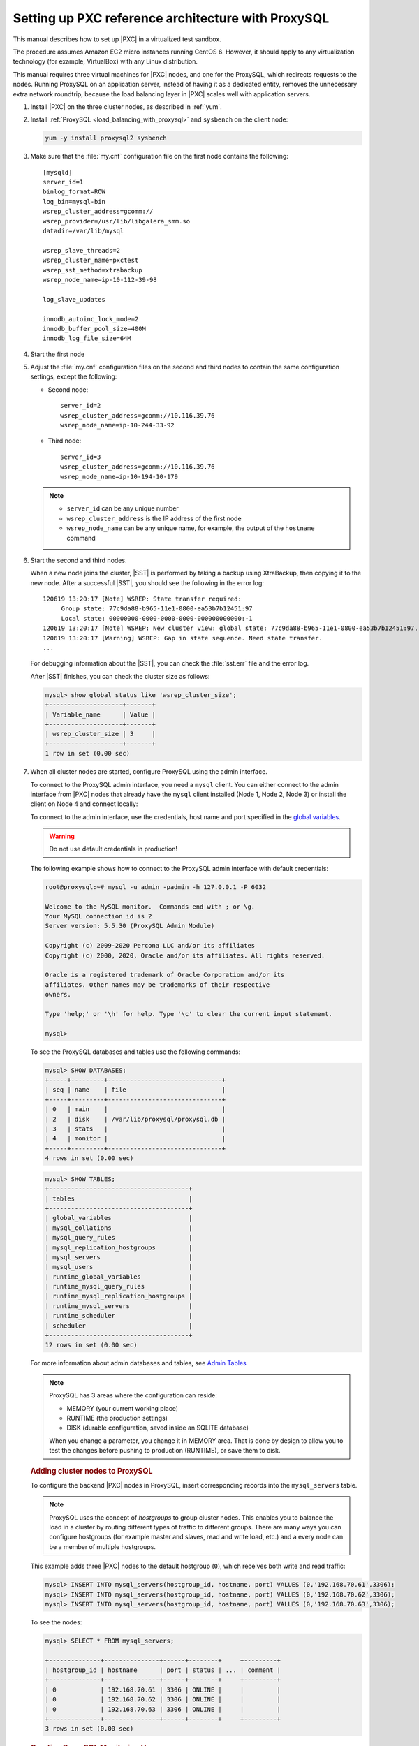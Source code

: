 .. _sandbox:

================================================================================
Setting up PXC reference architecture with ProxySQL
================================================================================

This manual describes how to set up |PXC| in a virtualized test sandbox.

The procedure assumes Amazon EC2 micro instances running CentOS 6.
However, it should apply to any virtualization technology
(for example, VirtualBox) with any Linux distribution.

This manual requires three virtual machines for |PXC| nodes,
and one for the ProxySQL, which redirects requests to the nodes.
Running ProxySQL on an application server,
instead of having it as a dedicated entity,
removes the unnecessary extra network roundtrip,
because the load balancing layer in |PXC| scales well
with application servers.

1. Install |PXC| on the three cluster nodes, as described in :ref:`yum`.

#. Install :ref:`ProxySQL <load_balancing_with_proxysql>` and ``sysbench`` on the client node:

   .. code-block:: bash

      yum -y install proxysql2 sysbench

#. Make sure that the :file:`my.cnf` configuration file on the first node
   contains the following::

      [mysqld]
      server_id=1
      binlog_format=ROW
      log_bin=mysql-bin
      wsrep_cluster_address=gcomm://
      wsrep_provider=/usr/lib/libgalera_smm.so
      datadir=/var/lib/mysql

      wsrep_slave_threads=2
      wsrep_cluster_name=pxctest
      wsrep_sst_method=xtrabackup
      wsrep_node_name=ip-10-112-39-98

      log_slave_updates

      innodb_autoinc_lock_mode=2
      innodb_buffer_pool_size=400M
      innodb_log_file_size=64M

#. Start the first node

#. Adjust the :file:`my.cnf` configuration files
   on the second and third nodes to contain the same configuration settings,
   except the following:

   * Second node::

        server_id=2
        wsrep_cluster_address=gcomm://10.116.39.76
        wsrep_node_name=ip-10-244-33-92

   * Third node::

        server_id=3
        wsrep_cluster_address=gcomm://10.116.39.76
        wsrep_node_name=ip-10-194-10-179

   .. note::

      * ``server_id`` can be any unique number
      * ``wsrep_cluster_address`` is the IP address of the first node
      * ``wsrep_node_name`` can be any unique name, for example,
        the output of the ``hostname`` command

#. Start the second and third nodes.

   When a new node joins the cluster,
   |SST| is performed by taking a backup using XtraBackup,
   then copying it to the new node.
   After a successful |SST|, you should see the following in the error log::

      120619 13:20:17 [Note] WSREP: State transfer required:
           Group state: 77c9da88-b965-11e1-0800-ea53b7b12451:97
           Local state: 00000000-0000-0000-0000-000000000000:-1
      120619 13:20:17 [Note] WSREP: New cluster view: global state: 77c9da88-b965-11e1-0800-ea53b7b12451:97, view# 18: Primary, number of nodes: 3, my index: 0, protocol version 2
      120619 13:20:17 [Warning] WSREP: Gap in state sequence. Need state transfer.
      ...
      
   For debugging information about the |SST|,
   you can check the :file:`sst.err` file and the error log.

   After |SST| finishes, you can check the cluster size as follows:

   .. code-block:: mysql

      mysql> show global status like 'wsrep_cluster_size';
      +--------------------+-------+
      | Variable_name      | Value |
      +--------------------+-------+
      | wsrep_cluster_size | 3     |
      +--------------------+-------+
      1 row in set (0.00 sec)

#. When all cluster nodes are started, configure ProxySQL using the admin interface.

   To connect to the ProxySQL admin interface, you need a ``mysql`` client.
   You can either connect to the admin interface from |PXC| nodes
   that already have the ``mysql`` client installed (Node 1, Node 2, Node 3)
   or install the client on Node 4 and connect locally:

   To connect to the admin interface, use the credentials, host name and port
   specified in the `global variables
   <https://github.com/sysown/proxysql/blob/master/doc/global_variables.md>`_.

   .. warning::

      Do not use default credentials in production!

   The following example shows how to connect to the ProxySQL admin interface
   with default credentials:

   .. code-block:: bash

      root@proxysql:~# mysql -u admin -padmin -h 127.0.0.1 -P 6032

      Welcome to the MySQL monitor.  Commands end with ; or \g.
      Your MySQL connection id is 2
      Server version: 5.5.30 (ProxySQL Admin Module)

      Copyright (c) 2009-2020 Percona LLC and/or its affiliates
      Copyright (c) 2000, 2020, Oracle and/or its affiliates. All rights reserved.

      Oracle is a registered trademark of Oracle Corporation and/or its
      affiliates. Other names may be trademarks of their respective
      owners.

      Type 'help;' or '\h' for help. Type '\c' to clear the current input statement.

      mysql>

   To see the ProxySQL databases and tables use the following commands:

   .. code-block:: text

      mysql> SHOW DATABASES;
      +-----+---------+-------------------------------+
      | seq | name    | file                          |
      +-----+---------+-------------------------------+
      | 0   | main    |                               |
      | 2   | disk    | /var/lib/proxysql/proxysql.db |
      | 3   | stats   |                               |
      | 4   | monitor |                               |
      +-----+---------+-------------------------------+
      4 rows in set (0.00 sec)

   .. code-block:: text

      mysql> SHOW TABLES;
      +--------------------------------------+
      | tables                               |
      +--------------------------------------+
      | global_variables                     |
      | mysql_collations                     |
      | mysql_query_rules                    |
      | mysql_replication_hostgroups         |
      | mysql_servers                        |
      | mysql_users                          |
      | runtime_global_variables             |
      | runtime_mysql_query_rules            |
      | runtime_mysql_replication_hostgroups |
      | runtime_mysql_servers                |
      | runtime_scheduler                    |
      | scheduler                            |
      +--------------------------------------+
      12 rows in set (0.00 sec)

   For more information about admin databases and tables,
   see `Admin Tables
   <https://github.com/sysown/proxysql/blob/master/doc/admin_tables.md>`_

   .. note::

      ProxySQL has 3 areas where the configuration can reside:

      * MEMORY (your current working place)
      * RUNTIME (the production settings)
      * DISK (durable configuration, saved inside an SQLITE database)

      When you change a parameter, you change it in MEMORY area.
      That is done by design to allow you to test the changes
      before pushing to production (RUNTIME), or save them to disk.

   .. rubric:: Adding cluster nodes to ProxySQL

   To configure the backend |PXC| nodes in ProxySQL, insert corresponding
   records into the ``mysql_servers`` table.

   .. note::

      ProxySQL uses the concept of *hostgroups* to group cluster nodes.
      This enables you to balance the load in a cluster by
      routing different types of traffic to different groups.
      There are many ways you can configure hostgroups
      (for example master and slaves, read and write load, etc.)
      and a every node can be a member of multiple hostgroups.

   This example adds three |PXC| nodes to the default hostgroup (``0``),
   which receives both write and read traffic:

   .. code-block:: text

      mysql> INSERT INTO mysql_servers(hostgroup_id, hostname, port) VALUES (0,'192.168.70.61',3306);
      mysql> INSERT INTO mysql_servers(hostgroup_id, hostname, port) VALUES (0,'192.168.70.62',3306);
      mysql> INSERT INTO mysql_servers(hostgroup_id, hostname, port) VALUES (0,'192.168.70.63',3306);

   To see the nodes:

   .. code-block:: text

      mysql> SELECT * FROM mysql_servers;

      +--------------+---------------+------+--------+     +---------+
      | hostgroup_id | hostname      | port | status | ... | comment |
      +--------------+---------------+------+--------+     +---------+
      | 0            | 192.168.70.61 | 3306 | ONLINE |     |         | 
      | 0            | 192.168.70.62 | 3306 | ONLINE |     |         | 
      | 0            | 192.168.70.63 | 3306 | ONLINE |     |         | 
      +--------------+---------------+------+--------+     +---------+
      3 rows in set (0.00 sec)

 .. rubric:: Creating ProxySQL Monitoring User

 To enable monitoring of |PXC| nodes in ProxySQL, create a user with ``USAGE``
 privilege on any node in the cluster and configure the user in ProxySQL.

 The following example shows how to add a monitoring user on Node 2:

 .. code-block:: text

    mysql> CREATE USER 'proxysql'@'%' IDENTIFIED BY 'ProxySQLPa55';
    mysql> GRANT USAGE ON *.* TO 'proxysql'@'%';

 The following example shows how to configure this user on the ProxySQL node:

 .. code-block:: text

  mysql> UPDATE global_variables SET variable_value='proxysql'
         WHERE variable_name='mysql-monitor_username';
  mysql> UPDATE global_variables SET variable_value='ProxySQLPa55'
         WHERE variable_name='mysql-monitor_password';

  To load this configuration at runtime, issue a ``LOAD`` command.  To save
  these changes to disk (ensuring that they persist after ProxySQL shuts down),
  issue a ``SAVE`` command.

  .. code-block:: text

     mysql> LOAD MYSQL VARIABLES TO RUNTIME;
     mysql> SAVE MYSQL VARIABLES TO DISK;

  To ensure that monitoring is enabled, check the monitoring logs:

  .. code-block:: text

     mysql> SELECT * FROM monitor.mysql_server_connect_log ORDER BY time_start_us DESC LIMIT 6;
     +---------------+------+------------------+----------------------+---------------+
     | hostname      | port | time_start_us    | connect_success_time | connect_error |
     +---------------+------+------------------+----------------------+---------------+
     | 192.168.70.61 | 3306 | 1469635762434625 | 1695                 | NULL          |
     | 192.168.70.62 | 3306 | 1469635762434625 | 1779                 | NULL          |
     | 192.168.70.63 | 3306 | 1469635762434625 | 1627                 | NULL          |
     | 192.168.70.61 | 3306 | 1469635642434517 | 1557                 | NULL          |
     | 192.168.70.62 | 3306 | 1469635642434517 | 2737                 | NULL          |
     | 192.168.70.63 | 3306 | 1469635642434517 | 1447                 | NULL          |
     +---------------+------+------------------+----------------------+---------------+
     6 rows in set (0.00 sec)

  .. code-block:: text

     mysql> SELECT * FROM monitor.mysql_server_ping_log ORDER BY time_start_us DESC LIMIT 6;
     +---------------+------+------------------+-------------------+------------+
     | hostname      | port | time_start_us    | ping_success_time | ping_error |
     +---------------+------+------------------+-------------------+------------+
     | 192.168.70.61 | 3306 | 1469635762416190 | 948               | NULL       |
     | 192.168.70.62 | 3306 | 1469635762416190 | 803               | NULL       |
     | 192.168.70.63 | 3306 | 1469635762416190 | 711               | NULL       |
     | 192.168.70.61 | 3306 | 1469635702416062 | 783               | NULL       |
     | 192.168.70.62 | 3306 | 1469635702416062 | 631               | NULL       |
     | 192.168.70.63 | 3306 | 1469635702416062 | 542               | NULL       |
     +---------------+------+------------------+-------------------+------------+
     6 rows in set (0.00 sec)

  The previous examples show that ProxySQL is able to connect and ping the nodes
  you added.

  To enable monitoring of these nodes, load them at runtime:

  .. code-block:: text

     mysql> LOAD MYSQL SERVERS TO RUNTIME;

  .. _proxysql-client-user:

  .. rubric:: Creating ProxySQL Client User

  ProxySQL must have users that can access backend nodes
  to manage connections.

  To add a user, insert credentials into ``mysql_users`` table:

  .. code-block:: text

     mysql> INSERT INTO mysql_users (username,password) VALUES ('sbuser','sbpass');
     Query OK, 1 row affected (0.00 sec)

  .. note::

     ProxySQL currently doesn't encrypt passwords.

  Load the user into runtime space and save these changes to disk
  (ensuring that they persist after ProxySQL shuts down):

  .. code-block:: text

     mysql> LOAD MYSQL USERS TO RUNTIME;
     mysql> SAVE MYSQL USERS TO DISK;

  To confirm that the user has been set up correctly, you can try to log in:

  .. code-block:: bash

     root@proxysql:~# mysql -u sbuser -psbpass -h 127.0.0.1 -P 6033

     Welcome to the MySQL monitor.  Commands end with ; or \g.
     Your MySQL connection id is 1491
     Server version: 5.5.30 (ProxySQL)

     Copyright (c) 2009-2020 Percona LLC and/or its affiliates
     Copyright (c) 2000, 2020, Oracle and/or its affiliates. All rights reserved.

     Oracle is a registered trademark of Oracle Corporation and/or its
     affiliates. Other names may be trademarks of their respective
     owners.

     Type 'help;' or '\h' for help. Type '\c' to clear the current input statement.

  To provide read/write access to the cluster for ProxySQL,
  add this user on one of the |PXC| nodes:

  .. code-block:: text

     mysql> CREATE USER 'sbuser'@'192.168.70.64' IDENTIFIED BY 'sbpass';
     Query OK, 0 rows affected (0.01 sec)

     mysql> GRANT ALL ON *.* TO 'sbuser'@'192.168.70.64';
     Query OK, 0 rows affected (0.00 sec)

Testing the cluster with sysbench
=================================

After you set up |PXC| in a sand box, you can test it using
`sysbench <https://launchpad.net/sysbench/>`_.
This example shows how to do it with ``sysbench`` from the EPEL repository.

1. Create a database and a user for ``sysbench``:

   .. code-block:: mysql

      mysql> create database sbtest;
      Query OK, 1 row affected (0.01 sec)

      mysql> grant all on sbtest.* to 'sbtest'@'%' identified by 'sbpass';
      Query OK, 0 rows affected (0.00 sec)

      mysql> flush privileges;
      Query OK, 0 rows affected (0.00 sec)

#. Populate the table with data for the benchmark:

   .. code-block:: bash

      sysbench --test=oltp --db-driver=mysql --mysql-engine-trx=yes --mysql-table-engine=innodb --mysql-host=127.0.0.1 --mysql-port=3307 --mysql-user=sbtest --mysql-password=sbpass --oltp-table-size=10000 prepare

3. Run the benchmark on port 3307:

   .. code-block:: bash

      sysbench --test=oltp --db-driver=mysql --mysql-engine-trx=yes --mysql-table-engine=innodb --mysql-host=127.0.0.1 --mysql-port=3307 --mysql-user=sbtest --mysql-password=sbpass --oltp-table-size=10000 --num-threads=8 run

   You should see the following in HAProxy statistics for ``pxc-back``:

   .. image:: ../_static/pxc_haproxy_lb_leastconn.png

   Note the ``Cur`` column under ``Session``:

   * ``c1`` has 2 threads connected
   * ``c2`` and ``c3`` have 3 threads connected

4. Run the same benchmark on port 3306:

   .. code-block:: bash

      sysbench --test=oltp --db-driver=mysql --mysql-engine-trx=yes --mysql-table-engine=innodb --mysql-host=127.0.0.1 --mysql-port=3306 --mysql-user=sbtest --mysql-password=sbpass --oltp-table-size=10000 --num-threads=8 run

   You should see the following in HAProxy statistics for ``pxc-onenode-back``:

   .. image:: ../_static/pxc_haproxy_lb_active_backup.png

   All 8 threads are connected to the ``c1`` server.
   ``c2`` and ``c3`` are acting as backup nodes.

If you are using |HAProxy| for |MySQL| you can break the privilege system’s
host part, because |MySQL| will think that the connections are always coming
from the load balancer. You can work this around using T-Proxy patches and some
`iptables` magic for the backwards connections. However in the setup described
in this how-to this is not an issue, since each application server has it's own
|HAProxy| instance, each application server connects to 127.0.0.1, so MySQL
will see that connections are coming from the application servers. Just like in
the normal case.
